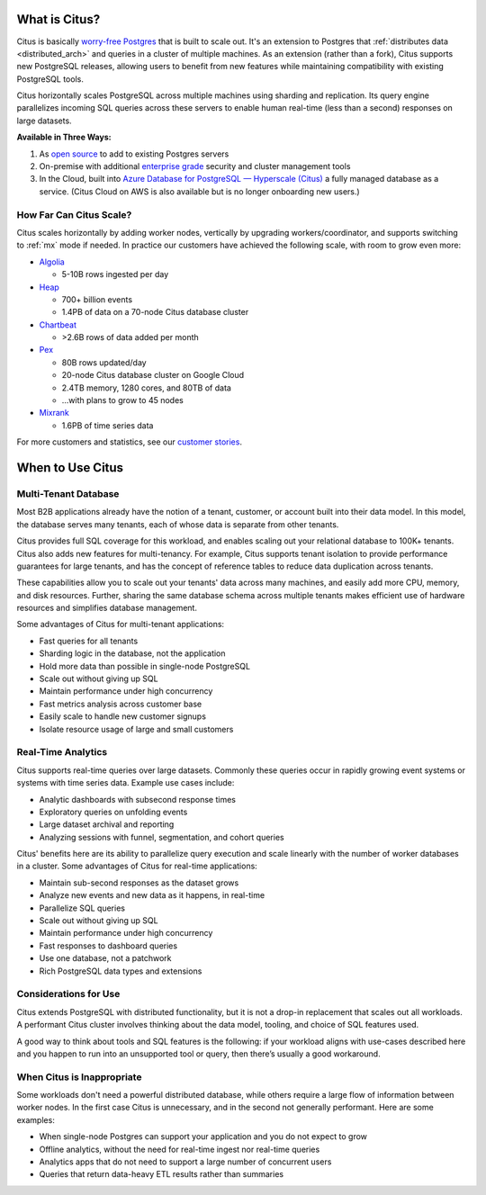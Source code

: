 .. _what_is_citus:

What is Citus?
==============

Citus is basically `worry-free Postgres <https://www.citusdata.com/product>`_ that is built to scale out. It's an extension to Postgres that :ref:`distributes data <distributed_arch>` and queries in a cluster of multiple machines. As an extension (rather than a fork), Citus supports new PostgreSQL releases, allowing users to benefit from new features while maintaining compatibility with existing PostgreSQL tools.

Citus horizontally scales PostgreSQL across multiple machines using sharding and replication. Its query engine parallelizes incoming SQL queries across these servers to enable human real-time (less than a second) responses on large datasets.

**Available in Three Ways:**

1. As `open source <https://www.citusdata.com/product/community>`_ to add to existing Postgres servers
2. On-premise with additional `enterprise grade <https://www.citusdata.com/product/enterprise>`_ security and cluster management tools
3. In the Cloud, built into `Azure Database for PostgreSQL — Hyperscale (Citus) <https://docs.microsoft.com/azure/postgresql/>`_ a fully managed database as a service. (Citus Cloud on AWS is also available but is no longer onboarding new users.)

.. _how_big:

How Far Can Citus Scale?
------------------------

Citus scales horizontally by adding worker nodes, vertically by upgrading workers/coordinator, and supports switching to :ref:`mx` mode if needed. In practice our customers have achieved the following scale, with room to grow even more:

* `Algolia <https://www.citusdata.com/customers/algolia>`_

  * 5-10B rows ingested per day

* `Heap <https://www.citusdata.com/customers/heap>`_

  * 700+ billion events
  * 1.4PB of data on a 70-node Citus database cluster

* `Chartbeat <https://www.citusdata.com/customers/chartbeat>`_

  * >2.6B rows of data added per month

* `Pex <https://www.citusdata.com/customers/pex>`_

  * 80B rows updated/day
  * 20-node Citus database cluster on Google Cloud
  * 2.4TB memory, 1280 cores, and 80TB of data
  * ...with plans to grow to 45 nodes

* `Mixrank <https://www.citusdata.com/customers/mixrank>`_

  * 1.6PB of time series data

For more customers and statistics, see our `customer stories <https://www.citusdata.com/customers#customer-index>`_.

.. _when_to_use_citus:

When to Use Citus
=================

.. _mt_blurb:

Multi-Tenant Database
---------------------

Most B2B applications already have the notion of a tenant, customer, or account built into their data model. In this model, the database serves many tenants, each of whose data is separate from other tenants.

Citus provides full SQL coverage for this workload, and enables scaling out your relational database to 100K+ tenants. Citus also adds new features for multi-tenancy. For example, Citus supports tenant isolation to provide performance guarantees for large tenants, and has the concept of reference tables to reduce data duplication across tenants.

These capabilities allow you to scale out your tenants' data across many machines, and easily add more CPU, memory, and disk resources. Further, sharing the same database schema across multiple tenants makes efficient use of hardware resources and simplifies database management.

Some advantages of Citus for multi-tenant applications:

* Fast queries for all tenants
* Sharding logic in the database, not the application
* Hold more data than possible in single-node PostgreSQL
* Scale out without giving up SQL
* Maintain performance under high concurrency
* Fast metrics analysis across customer base
* Easily scale to handle new customer signups
* Isolate resource usage of large and small customers

.. _rt_blurb:

Real-Time Analytics
-------------------

Citus supports real-time queries over large datasets. Commonly these queries occur in rapidly growing event systems or systems with time series data. Example use cases include:

* Analytic dashboards with subsecond response times
* Exploratory queries on unfolding events
* Large dataset archival and reporting
* Analyzing sessions with funnel, segmentation, and cohort queries

Citus' benefits here are its ability to parallelize query execution and scale linearly with the number of worker databases in a cluster. Some advantages of Citus for real-time applications:

* Maintain sub-second responses as the dataset grows
* Analyze new events and new data as it happens, in real-time
* Parallelize SQL queries
* Scale out without giving up SQL
* Maintain performance under high concurrency
* Fast responses to dashboard queries
* Use one database, not a patchwork
* Rich PostgreSQL data types and extensions

Considerations for Use
----------------------

Citus extends PostgreSQL with distributed functionality, but it is not a drop-in replacement that scales out all workloads. A performant Citus cluster involves thinking about the data model, tooling, and choice of SQL features used.

A good way to think about tools and SQL features is the following: if your workload aligns with use-cases described here and you happen to run into an unsupported tool or query, then there’s usually a good workaround.

When Citus is Inappropriate
---------------------------

Some workloads don't need a powerful distributed database, while others require a large flow of information between worker nodes. In the first case Citus is unnecessary, and in the second not generally performant. Here are some examples:

* When single-node Postgres can support your application and you do not expect to grow
* Offline analytics, without the need for real-time ingest nor real-time queries
* Analytics apps that do not need to support a large number of concurrent users
* Queries that return data-heavy ETL results rather than summaries
